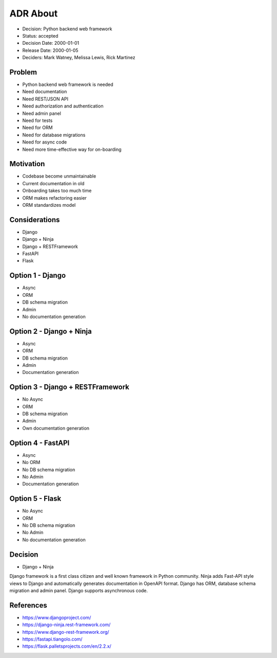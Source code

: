 ADR About
=========
* Decision: Python backend web framework
* Status: accepted
* Decision Date: 2000-01-01
* Release Date: 2000-01-05
* Deciders: Mark Watney, Melissa Lewis, Rick Martinez


Problem
-------
* Python backend web framework is needed
* Need documentation
* Need REST/JSON API
* Need authorization and authentication
* Need admin panel
* Need for tests
* Need for ORM
* Need for database migrations
* Need for async code
* Need more time-effective way for on-boarding


Motivation
----------
* Codebase become unmaintainable
* Current documentation in old
* Onboarding takes too much time
* ORM makes refactoring easier
* ORM standardizes model


Considerations
--------------
* Django
* Django + Ninja
* Django + RESTFramework
* FastAPI
* Flask


Option 1 - Django
-----------------
* Async
* ORM
* DB schema migration
* Admin
* No documentation generation


Option 2 - Django + Ninja
-------------------------
* Async
* ORM
* DB schema migration
* Admin
* Documentation generation


Option 3 - Django + RESTFramework
---------------------------------
* No Async
* ORM
* DB schema migration
* Admin
* Own documentation generation


Option 4 - FastAPI
------------------
* Async
* No ORM
* No DB schema migration
* No Admin
* Documentation generation


Option 5 - Flask
----------------
* No Async
* ORM
* No DB schema migration
* No Admin
* No documentation generation


Decision
--------
* Django + Ninja

Django framework is a first class citizen and well known framework in
Python community. Ninja adds Fast-API style views to Django and automatically
generates documentation in OpenAPI format. Django has ORM, database schema
migration and admin panel. Django supports asynchronous code.


References
----------
* https://www.djangoproject.com/
* https://django-ninja.rest-framework.com/
* https://www.django-rest-framework.org/
* https://fastapi.tiangolo.com/
* https://flask.palletsprojects.com/en/2.2.x/
